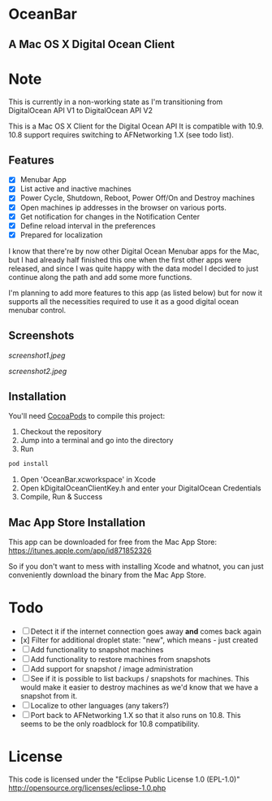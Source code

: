 * OceanBar
** A Mac OS X Digital Ocean Client

* Note
This is currently in a non-working state as I'm transitioning from DigitalOcean API V1 to DigitalOcean API V2


   
This is a Mac OS X Client for the Digital Ocean API
It is compatible with 10.9. 10.8 support requires switching to AFNetworking 1.X (see todo list).

** Features

- [X] Menubar App
- [X] List active and inactive machines
- [X] Power Cycle, Shutdown, Reboot, Power Off/On and Destroy machines
- [X] Open machines ip addresses in the browser on various ports.
- [X] Get notification for changes in the Notification Center
- [X] Define reload interval in the preferences
- [X] Prepared for localization
  
I know that there're by now other Digital Ocean Menubar apps for the Mac, but I had already half finished this one when the first other apps were released, and since I was quite happy with the data model I decided to just continue along the path and add some more functions.

I'm planning to add more features to this app (as listed below) but for now it supports all the necessities required to use it as a good digital ocean menubar control.

** Screenshots
   
[[screenshot1.jpeg]]

[[screenshot2.jpeg]]

** Installation

You'll need [[http://cocoapods.org/][CocoaPods]] to compile this project:
1. Checkout the repository
2. Jump into a terminal and go into the directory
3. Run 
#+BEGIN_SRC bash
pod install
#+END_SRC
4. Open 'OceanBar.xcworkspace' in Xcode
5. Open kDigitalOceanClientKey.h and enter your DigitalOcean Credentials
6. Compile, Run & Success
   
** Mac App Store Installation

This app can be downloaded for free from the Mac App Store:
https://itunes.apple.com/app/id871852326

So if you don't want to mess with installing Xcode and whatnot, you can just conveniently download the binary from the Mac App Store.

* Todo
- [ ] Detect it if the internet connection goes away *and* comes back again
- [x] Filter for additional droplet state: "new", which means - just created
- [ ] Add functionality to snapshot machines
- [ ] Add functionality to restore machines from snapshots
- [ ] Add support for snapshot / image administration
- [ ] See if it is possible to list backups / snapshots for machines. This would make it easier to destroy machines as we'd know that we have a snapshot from it.
- [ ] Localize to other languages (any takers?)
- [ ] Port back to AFNetworking 1.X so that it also runs on 10.8. This seems to be the only roadblock for 10.8 compatibility.

  
* License
This code is licensed under the "Eclipse Public License 1.0 (EPL-1.0)"
http://opensource.org/licenses/eclipse-1.0.php
